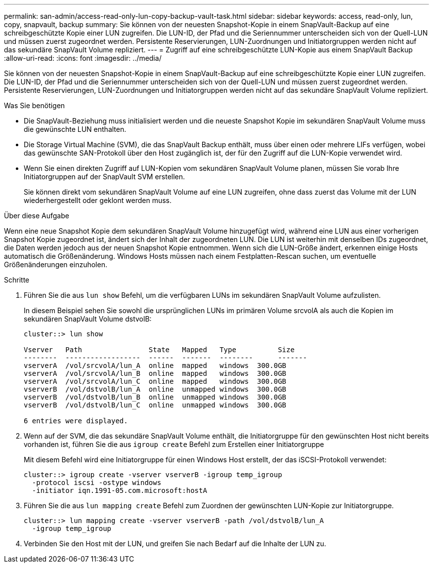 ---
permalink: san-admin/access-read-only-lun-copy-backup-vault-task.html 
sidebar: sidebar 
keywords: access, read-only, lun, copy, snapvault, backup 
summary: Sie können von der neuesten Snapshot-Kopie in einem SnapVault-Backup auf eine schreibgeschützte Kopie einer LUN zugreifen. Die LUN-ID, der Pfad und die Seriennummer unterscheiden sich von der Quell-LUN und müssen zuerst zugeordnet werden. Persistente Reservierungen, LUN-Zuordnungen und Initiatorgruppen werden nicht auf das sekundäre SnapVault Volume repliziert. 
---
= Zugriff auf eine schreibgeschützte LUN-Kopie aus einem SnapVault Backup
:allow-uri-read: 
:icons: font
:imagesdir: ../media/


[role="lead"]
Sie können von der neuesten Snapshot-Kopie in einem SnapVault-Backup auf eine schreibgeschützte Kopie einer LUN zugreifen. Die LUN-ID, der Pfad und die Seriennummer unterscheiden sich von der Quell-LUN und müssen zuerst zugeordnet werden. Persistente Reservierungen, LUN-Zuordnungen und Initiatorgruppen werden nicht auf das sekundäre SnapVault Volume repliziert.

.Was Sie benötigen
* Die SnapVault-Beziehung muss initialisiert werden und die neueste Snapshot Kopie im sekundären SnapVault Volume muss die gewünschte LUN enthalten.
* Die Storage Virtual Machine (SVM), die das SnapVault Backup enthält, muss über einen oder mehrere LIFs verfügen, wobei das gewünschte SAN-Protokoll über den Host zugänglich ist, der für den Zugriff auf die LUN-Kopie verwendet wird.
* Wenn Sie einen direkten Zugriff auf LUN-Kopien vom sekundären SnapVault Volume planen, müssen Sie vorab Ihre Initiatorgruppen auf der SnapVault SVM erstellen.
+
Sie können direkt vom sekundären SnapVault Volume auf eine LUN zugreifen, ohne dass zuerst das Volume mit der LUN wiederhergestellt oder geklont werden muss.



.Über diese Aufgabe
Wenn eine neue Snapshot Kopie dem sekundären SnapVault Volume hinzugefügt wird, während eine LUN aus einer vorherigen Snapshot Kopie zugeordnet ist, ändert sich der Inhalt der zugeordneten LUN. Die LUN ist weiterhin mit denselben IDs zugeordnet, die Daten werden jedoch aus der neuen Snapshot Kopie entnommen. Wenn sich die LUN-Größe ändert, erkennen einige Hosts automatisch die Größenänderung. Windows Hosts müssen nach einem Festplatten-Rescan suchen, um eventuelle Größenänderungen einzuholen.

.Schritte
. Führen Sie die aus `lun show` Befehl, um die verfügbaren LUNs im sekundären SnapVault Volume aufzulisten.
+
In diesem Beispiel sehen Sie sowohl die ursprünglichen LUNs im primären Volume srcvolA als auch die Kopien im sekundären SnapVault Volume dstvolB:

+
[listing]
----
cluster::> lun show

Vserver   Path                State   Mapped   Type          Size
--------  ------------------  ------  -------  --------      -------
vserverA  /vol/srcvolA/lun_A  online  mapped   windows  300.0GB
vserverA  /vol/srcvolA/lun_B  online  mapped   windows  300.0GB
vserverA  /vol/srcvolA/lun_C  online  mapped   windows  300.0GB
vserverB  /vol/dstvolB/lun_A  online  unmapped windows  300.0GB
vserverB  /vol/dstvolB/lun_B  online  unmapped windows  300.0GB
vserverB  /vol/dstvolB/lun_C  online  unmapped windows  300.0GB

6 entries were displayed.
----
. Wenn auf der SVM, die das sekundäre SnapVault Volume enthält, die Initiatorgruppe für den gewünschten Host nicht bereits vorhanden ist, führen Sie die aus `igroup create` Befehl zum Erstellen einer Initiatorgruppe
+
Mit diesem Befehl wird eine Initiatorgruppe für einen Windows Host erstellt, der das iSCSI-Protokoll verwendet:

+
[listing]
----
cluster::> igroup create -vserver vserverB -igroup temp_igroup
  -protocol iscsi -ostype windows
  -initiator iqn.1991-05.com.microsoft:hostA
----
. Führen Sie die aus `lun mapping create` Befehl zum Zuordnen der gewünschten LUN-Kopie zur Initiatorgruppe.
+
[listing]
----
cluster::> lun mapping create -vserver vserverB -path /vol/dstvolB/lun_A
  -igroup temp_igroup
----
. Verbinden Sie den Host mit der LUN, und greifen Sie nach Bedarf auf die Inhalte der LUN zu.

